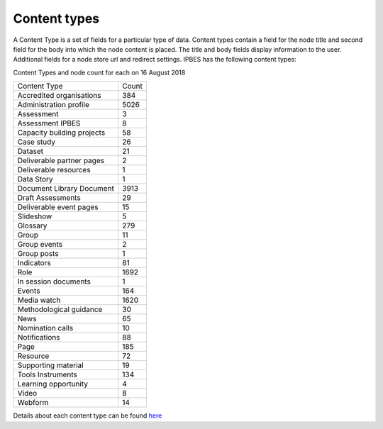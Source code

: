 Content types
=============

A Content Type is a set of fields for a particular type of data.  Content types contain a field for the node title and second field for the body into which the node content is placed. The title and body fields display information to the user.  Additional fields for a node store url and redirect settings. IPBES has the following content types:

Content Types and node count for each on 16 August 2018

+----------------------------+-------+
| Content Type               | Count |
+----------------------------+-------+
| Accredited organisations   | 384   |
+----------------------------+-------+
| Administration profile     | 5026  |
+----------------------------+-------+
| Assessment                 | 3     |
+----------------------------+-------+
| Assessment IPBES           | 8     |
+----------------------------+-------+
| Capacity building projects | 58    |
+----------------------------+-------+
| Case study                 | 26    |
+----------------------------+-------+
| Dataset                    | 21    |
+----------------------------+-------+
| Deliverable partner pages  | 2     |
+----------------------------+-------+
| Deliverable resources      | 1     |
+----------------------------+-------+
| Data Story                 | 1     |
+----------------------------+-------+
| Document Library Document  | 3913  |
+----------------------------+-------+
| Draft Assessments          | 29    |
+----------------------------+-------+
| Deliverable event pages    | 15    |
+----------------------------+-------+
| Slideshow                  | 5     |
+----------------------------+-------+
| Glossary                   | 279   |
+----------------------------+-------+
| Group                      | 11    |
+----------------------------+-------+
| Group events               | 2     |
+----------------------------+-------+
| Group posts                | 1     |
+----------------------------+-------+
| Indicators                 | 81    |
+----------------------------+-------+
| Role                       | 1692  |
+----------------------------+-------+
| In session documents       | 1     |
+----------------------------+-------+
| Events                     | 164   |
+----------------------------+-------+
| Media watch                | 1620  |
+----------------------------+-------+
| Methodological guidance    | 30    |
+----------------------------+-------+
| News                       | 65    |
+----------------------------+-------+
| Nomination calls           | 10    |
+----------------------------+-------+
| Notifications              | 88    |
+----------------------------+-------+
| Page                       | 185   |
+----------------------------+-------+
| Resource                   | 72    |
+----------------------------+-------+
| Supporting material        | 19    |
+----------------------------+-------+
| Tools Instruments          | 134   |
+----------------------------+-------+
| Learning opportunity       | 4     |
+----------------------------+-------+
| Video                      | 8     |
+----------------------------+-------+
| Webform                    | 14    |
+----------------------------+-------+

Details about each content type can be found here_ 

.. _here: https://ipbes-docs.readthedocs.io/en/latest/annex/nodes/index.html

